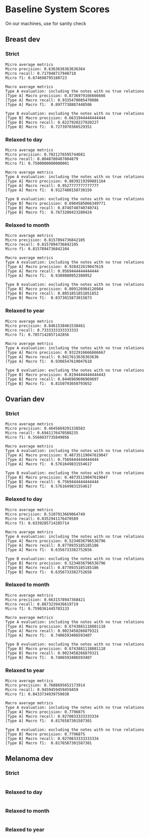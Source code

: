 * Baseline System Scores

On our machines, use for sanity check

** Breast dev
*** Strict
#+BEGIN_SRC 
Micro average metrics
Micro precision: 0.6363636363636364
Micro recall: 0.717948717948718
Micro f1: 0.674698795180723

Macro average metrics
Type A evaluation: including the notes with no true relations
[Type A] Macro precision: 0.8736979166666666
[Type A] Macro recall: 0.9335470085470086
[Type A] Macro f1:  0.8977738887448506

Type B evaluation: excluding the notes with no true relations
[Type B] Macro precision: 0.6631944444444444
[Type B] Macro recall: 0.8227920227920227
[Type B] Macro f1:  0.7273970366529351
#+END_SRC 

*** Relaxed to day
#+BEGIN_SRC 
Micro average metrics
Micro precision: 0.7021276595744681
Micro recall: 0.8048780487804879
Micro f1: 0.7500000000000001

Macro average metrics
Type A evaluation: including the notes with no true relations
[Type A] Macro precision: 0.8839219399881164
[Type A] Macro recall: 0.9527777777777777
[Type A] Macro f1:  0.9127480158730159

Type B evaluation: excluding the notes with no true relations
[Type B] Macro precision: 0.6904585066349771
[Type B] Macro recall: 0.8740740740740741
[Type B] Macro f1:  0.7673280423280424
#+END_SRC 

*** Relaxed to month
#+BEGIN_SRC 
Micro average metrics
Micro precision: 0.8157894736842105
Micro recall: 0.8157894736842105
Micro f1: 0.8157894736842104

Macro average metrics
Type A evaluation: including the notes with no true relations
[Type A] Macro precision: 0.928422619047619
[Type A] Macro recall: 0.9569444444444444
[Type A] Macro f1:  0.9389880952380952

Type B evaluation: excluding the notes with no true relations
[Type B] Macro precision: 0.809126984126984
[Type B] Macro recall: 0.8851851851851852
[Type B] Macro f1:  0.8373015873015873
#+END_SRC 

*** Relaxed to year
#+BEGIN_SRC 
Micro average metrics
Micro precision: 0.8461538461538461
Micro recall: 0.7333333333333333
Micro f1: 0.7857142857142856

Macro average metrics
Type A evaluation: including the notes with no true relations
[Type A] Macro precision: 0.9322916666666667
[Type A] Macro recall: 0.9417613636363636
[Type A] Macro f1:  0.9306547619047618

Type B evaluation: excluding the notes with no true relations
[Type B] Macro precision: 0.8194444444444443
[Type B] Macro recall: 0.8446969696969697
[Type B] Macro f1:  0.8150793650793652
#+END_SRC 
** Ovarian dev

*** Strict
#+BEGIN_SRC 
Micro average metrics
Micro precision: 0.4645669291338583
Micro recall: 0.6941176470588235
Micro f1: 0.5566037735849056

Macro average metrics
Type A evaluation: including the notes with no true relations
[Type A] Macro precision: 0.48735119047619047
[Type A] Macro recall: 0.7569444444444444
[Type A] Macro f1:  0.5761649831554617

Type B evaluation: excluding the notes with no true relations
[Type B] Macro precision: 0.48735119047619047
[Type B] Macro recall: 0.7569444444444444
[Type B] Macro f1:  0.5761649831554617
#+END_SRC 

*** Relaxed to day
#+BEGIN_SRC 
Micro average metrics
Micro precision: 0.5107913669064749
Micro recall: 0.8352941176470589
Micro f1: 0.6339285714285714

Macro average metrics
Type A evaluation: including the notes with no true relations
[Type A] Macro precision: 0.5234036796536796
[Type A] Macro recall: 0.8778935185185186
[Type A] Macro f1:  0.6356733382752656

Type B evaluation: excluding the notes with no true relations
[Type B] Macro precision: 0.5234036796536796
[Type B] Macro recall: 0.8778935185185186
[Type B] Macro f1:  0.6356733382752656
#+END_SRC 

*** Relaxed to month
#+BEGIN_SRC 
Micro average metrics
Micro precision: 0.6631578947368421
Micro recall: 0.8873239436619719
Micro f1: 0.7590361445783133

Macro average metrics
Type A evaluation: including the notes with no true relations
[Type A] Macro precision: 0.6743881118881118
[Type A] Macro recall: 0.9023458266879321
[Type A] Macro f1:  0.7406593406593407

Type B evaluation: excluding the notes with no true relations
[Type B] Macro precision: 0.6743881118881118
[Type B] Macro recall: 0.9023458266879321
[Type B] Macro f1:  0.7406593406593407
#+END_SRC 

*** Relaxed to year
#+BEGIN_SRC 
Micro average metrics
Micro precision: 0.7608695652173914
Micro recall: 0.9459459459459459
Micro f1: 0.8433734939759038

Macro average metrics
Type A evaluation: including the notes with no true relations
[Type A] Macro precision: 0.7796875
[Type A] Macro recall: 0.9270833333333334
[Type A] Macro f1:  0.8176587301587301

Type B evaluation: excluding the notes with no true relations
[Type B] Macro precision: 0.7796875
[Type B] Macro recall: 0.9270833333333334
[Type B] Macro f1:  0.8176587301587301
#+END_SRC 

** Melanoma dev
*** Strict
#+BEGIN_SRC 
#+END_SRC
*** Relaxed to day
#+BEGIN_SRC 
#+END_SRC
*** Relaxed to month 
#+BEGIN_SRC 
#+END_SRC
*** Relaxed to year
#+BEGIN_SRC 
#+END_SRC
